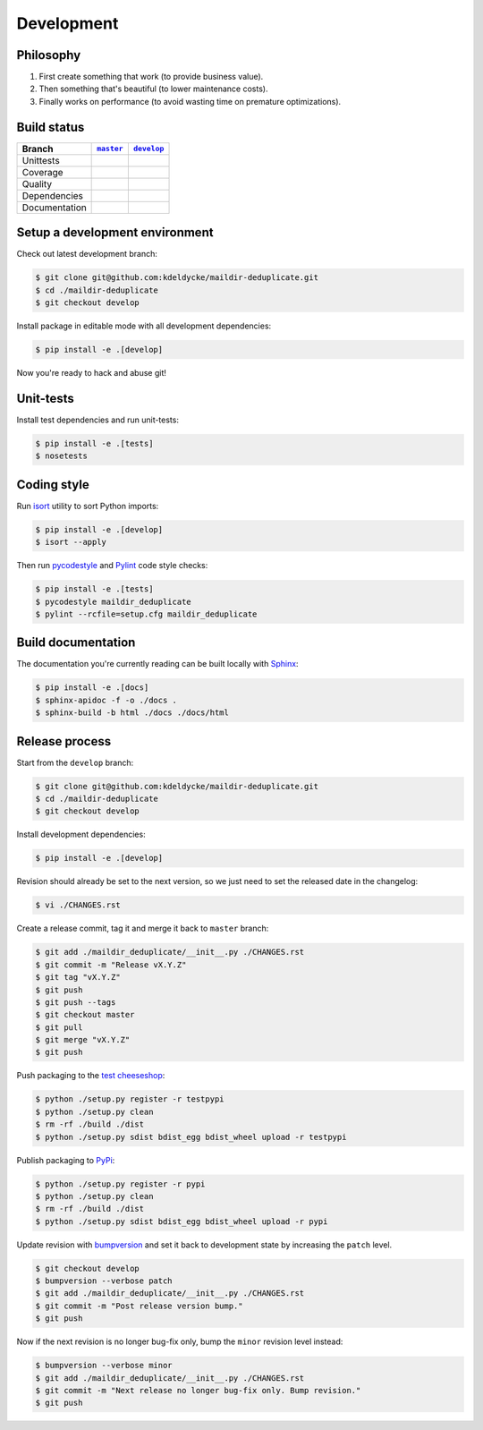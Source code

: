 Development
===========


Philosophy
----------

1. First create something that work (to provide business value).
2. Then something that's beautiful (to lower maintenance costs).
3. Finally works on performance (to avoid wasting time on premature
   optimizations).


Build status
------------

==============  ==================  ===================
Branch          |master-branch|__   |develop-branch|__
==============  ==================  ===================
Unittests       |build-stable|      |build-dev|
Coverage        |coverage-stable|   |coverage-dev|
Quality         |quality-stable|    |quality-dev|
Dependencies    |deps-stable|       |deps-dev|
Documentation   |docs-stable|       |docs-dev|
==============  ==================  ===================

.. |master-branch| replace::
   ``master``
__ https://github.com/kdeldycke/maildir-deduplicate/tree/master
.. |develop-branch| replace::
   ``develop``
__ https://github.com/kdeldycke/maildir-deduplicate/tree/develop

.. |build-stable| image:: https://img.shields.io/travis/kdeldycke/maildir-deduplicate/master.svg?style=flat
    :target: https://travis-ci.org/kdeldycke/maildir-deduplicate
    :alt: Unit-tests status
.. |build-dev| image:: https://img.shields.io/travis/kdeldycke/maildir-deduplicate/master.svg?style=flat
    :target: https://travis-ci.org/kdeldycke/maildir-deduplicate
    :alt: Unit-tests status

.. |coverage-stable| image:: https://codecov.io/github/kdeldycke/maildir-deduplicate/coverage.svg?branch=master
    :target: https://codecov.io/gh/kdeldycke/maildir-deduplicate/branch/master
    :alt: Coverage Status
.. |coverage-dev| image:: https://codecov.io/github/kdeldycke/maildir-deduplicate/coverage.svg?branch=develop
    :target: https://codecov.io/gh/kdeldycke/maildir-deduplicate/branch/develop
    :alt: Coverage Status

.. |quality-stable| image:: https://img.shields.io/scrutinizer/g/kdeldycke/maildir-deduplicate.svg?style=flat
    :target: https://scrutinizer-ci.com/g/kdeldycke/maildir-deduplicate/?branch=master
    :alt: Code Quality
.. |quality-dev| image:: https://img.shields.io/scrutinizer/g/kdeldycke/maildir-deduplicate.svg?style=flat
    :target: https://scrutinizer-ci.com/g/kdeldycke/maildir-deduplicate/?branch=develop
    :alt: Code Quality

.. |deps-stable| image:: https://img.shields.io/requires/github/kdeldycke/maildir-deduplicate/master.svg?style=flat
    :target: https://requires.io/github/kdeldycke/maildir-deduplicate/requirements/?branch=master
    :alt: Requirements freshness
.. |deps-dev| image:: https://img.shields.io/requires/github/kdeldycke/maildir-deduplicate/develop.svg?style=flat
    :target: https://requires.io/github/kdeldycke/maildir-deduplicate/requirements/?branch=develop
    :alt: Requirements freshness

.. |docs-stable| image:: https://readthedocs.org/projects/maildir-deduplicate/badge/?version=stable
    :target: http://maildir-deduplicate.readthedocs.io/en/stable/
    :alt: Documentation Status
.. |docs-dev| image:: https://readthedocs.org/projects/maildir-deduplicate/badge/?version=develop
    :target: http://maildir-deduplicate.readthedocs.io/en/develop/
    :alt: Documentation Status


Setup a development environment
-------------------------------

Check out latest development branch:

.. code-block:: bash

    $ git clone git@github.com:kdeldycke/maildir-deduplicate.git
    $ cd ./maildir-deduplicate
    $ git checkout develop

Install package in editable mode with all development dependencies:

.. code-block:: bash

    $ pip install -e .[develop]

Now you're ready to hack and abuse git!


Unit-tests
----------

Install test dependencies and run unit-tests:

.. code-block:: bash

    $ pip install -e .[tests]
    $ nosetests


Coding style
------------

Run `isort <https://github.com/timothycrosley/isort>`_ utility to sort Python
imports:

.. code-block:: bash

    $ pip install -e .[develop]
    $ isort --apply

Then run `pycodestyle <https://pycodestyle.readthedocs.io>`_ and `Pylint
<http://docs.pylint.org>`_ code style checks:

.. code-block:: bash

    $ pip install -e .[tests]
    $ pycodestyle maildir_deduplicate
    $ pylint --rcfile=setup.cfg maildir_deduplicate


Build documentation
-------------------

The documentation you're currently reading can be built locally with `Sphinx
<http://www.sphinx-doc.org>`_:

.. code-block:: bash

    $ pip install -e .[docs]
    $ sphinx-apidoc -f -o ./docs .
    $ sphinx-build -b html ./docs ./docs/html


Release process
---------------

Start from the ``develop`` branch:

.. code-block:: bash

    $ git clone git@github.com:kdeldycke/maildir-deduplicate.git
    $ cd ./maildir-deduplicate
    $ git checkout develop

Install development dependencies:

.. code-block:: bash

    $ pip install -e .[develop]

Revision should already be set to the next version, so we just need to set the
released date in the changelog:

.. code-block:: bash

    $ vi ./CHANGES.rst

Create a release commit, tag it and merge it back to ``master`` branch:

.. code-block:: bash

    $ git add ./maildir_deduplicate/__init__.py ./CHANGES.rst
    $ git commit -m "Release vX.Y.Z"
    $ git tag "vX.Y.Z"
    $ git push
    $ git push --tags
    $ git checkout master
    $ git pull
    $ git merge "vX.Y.Z"
    $ git push

Push packaging to the `test cheeseshop
<https://wiki.python.org/moin/TestPyPI>`_:

.. code-block:: bash

    $ python ./setup.py register -r testpypi
    $ python ./setup.py clean
    $ rm -rf ./build ./dist
    $ python ./setup.py sdist bdist_egg bdist_wheel upload -r testpypi

Publish packaging to `PyPi <https://pypi.python.org>`_:

.. code-block:: bash

    $ python ./setup.py register -r pypi
    $ python ./setup.py clean
    $ rm -rf ./build ./dist
    $ python ./setup.py sdist bdist_egg bdist_wheel upload -r pypi

Update revision with `bumpversion <https://github.com/peritus/bumpversion>`_
and set it back to development state by increasing the ``patch`` level.

.. code-block:: bash

    $ git checkout develop
    $ bumpversion --verbose patch
    $ git add ./maildir_deduplicate/__init__.py ./CHANGES.rst
    $ git commit -m "Post release version bump."
    $ git push

Now if the next revision is no longer bug-fix only, bump the ``minor``
revision level instead:

.. code-block:: bash

    $ bumpversion --verbose minor
    $ git add ./maildir_deduplicate/__init__.py ./CHANGES.rst
    $ git commit -m "Next release no longer bug-fix only. Bump revision."
    $ git push

